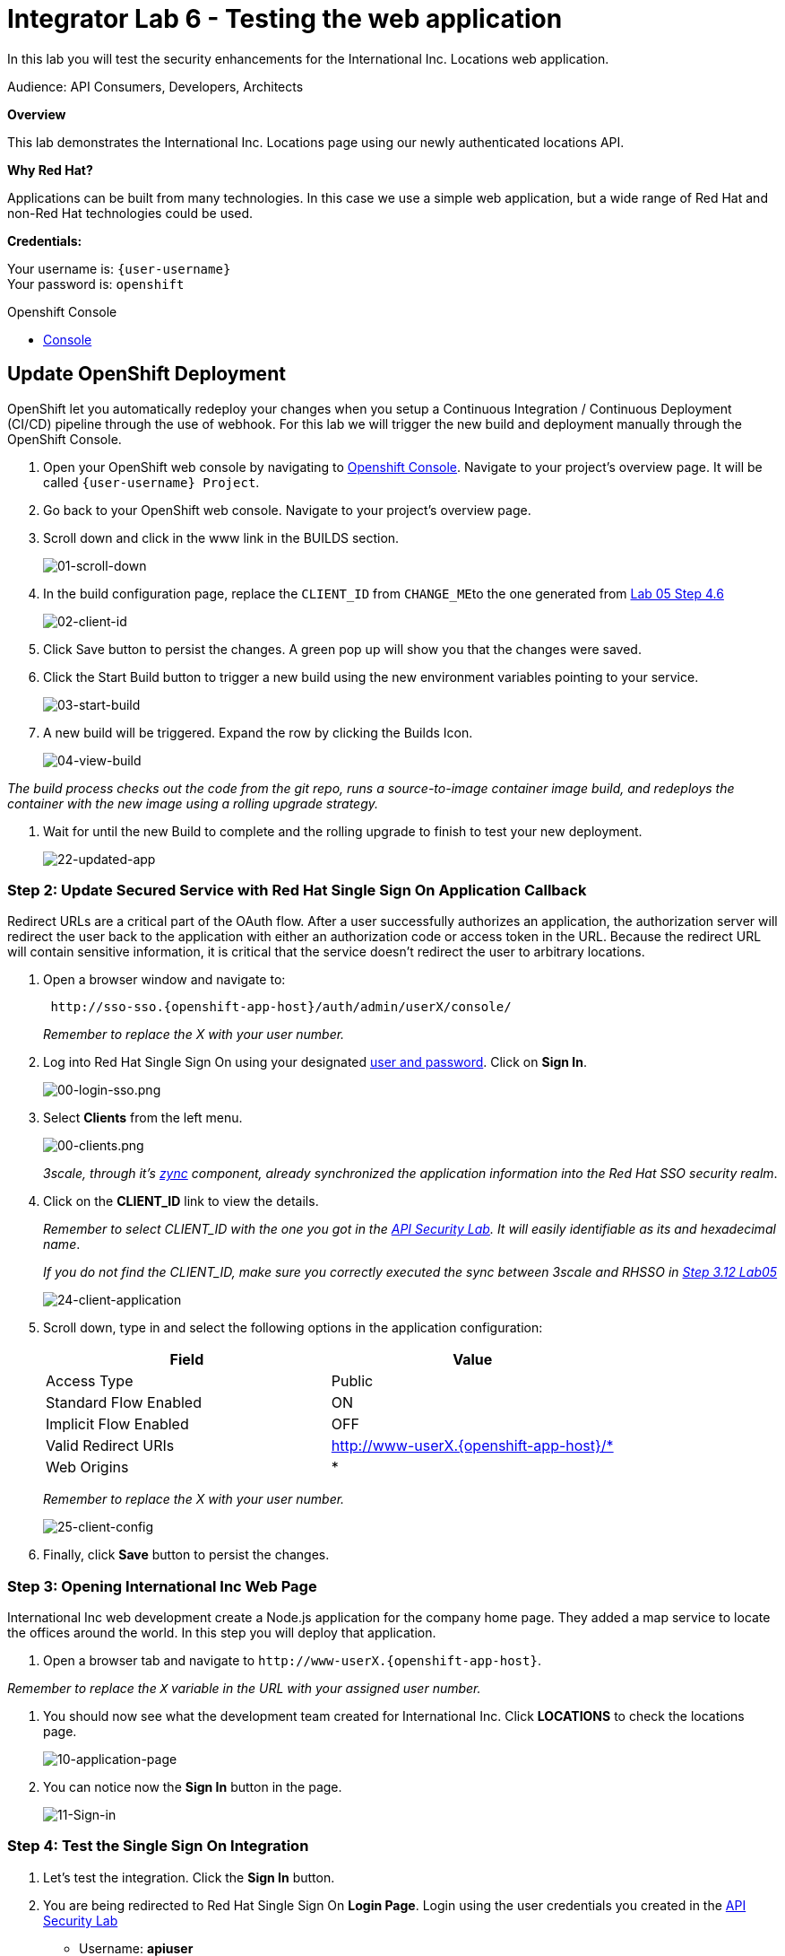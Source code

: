 :walkthrough: Testing the International Inc. Locations page using our newly authenticated locations API
:next-lab-url: https://tutorial-web-app-webapp.{openshift-app-host}/tutorial/dayinthelife-integration.git-citizen-integrator-track-lab07/
:3scale-url: https://www.3scale.net/
:3scale-admin-url: https://{user-username}-admin.{openshift-app-host}/p/login
:3scale-dev-portal-url: https://{user-username}.{openshift-app-host}/
:openshift-url: https://{openshift-host}/console
:user-password: openshift

[id='testing-web-app']
= Integrator Lab 6 - Testing the web application

In this lab you will test the security enhancements for the International Inc. Locations web application.

Audience: API Consumers, Developers, Architects

*Overview*

This lab demonstrates the International Inc. Locations page using our newly authenticated locations API.

*Why Red Hat?*

Applications can be built from many technologies. In this case we use a simple web application, but a wide range of Red Hat and non-Red Hat technologies could be used.

*Credentials:*

Your username is: `{user-username}` +
Your password is: `{user-password}`

[type=walkthroughResource]
.Openshift Console
****
* link:{openshift-url}[Console, window="_blank"]
****

[time=5]
[id="update-openshift"]
== Update OpenShift Deployment

OpenShift let you automatically redeploy your changes when you setup a Continuous Integration / Continuous Deployment (CI/CD) pipeline through the use of webhook. For this lab we will trigger the new build and deployment manually through the OpenShift Console.

. Open your OpenShift web console by navigating to link:{openshift-url}[Openshift Console, window="_blank"]. Navigate to your project's overview page. It will be called `{user-username} Project`.
. Go back to your OpenShift web console. Navigate to your project's overview page.
. Scroll down and click in the www link in the BUILDS section.
+
image::images/deploy-10.png[01-scroll-down, role="integr8ly-img-responsive"]

. In the build configuration page, replace the `CLIENT_ID` from ``CHANGE_ME``to the one generated from link:../lab05##step-4-create-a-test-app[Lab 05 Step 4.6]
+
image::images/deploy-11.png[02-client-id, role="integr8ly-img-responsive"]

. Click Save button to persist the changes. A green pop up will show you that the changes were saved.
. Click the Start Build button to trigger a new build using the new environment variables pointing to your service.
+
image::images/deploy-12.png[03-start-build, role="integr8ly-img-responsive"]

. A new build will be triggered. Expand the row by clicking the Builds Icon.
+
image::images/deploy-13.png[04-view-build, role="integr8ly-img-responsive"]

_The build process checks out the code from the git repo, runs a source-to-image container image build, and redeploys the container with the new image using a rolling upgrade strategy._

. Wait for until the new Build to complete and the rolling upgrade to finish to test your new deployment.
+
image::images/consume-22.png[22-updated-app, role="integr8ly-img-responsive"]

=== Step 2: Update Secured Service with Red Hat Single Sign On Application Callback

Redirect URLs are a critical part of the OAuth flow. After a user successfully authorizes an application, the authorization server will redirect the user back to the application with either an authorization code or access token in the URL. Because the redirect URL will contain sensitive information, it is critical that the service doesn't redirect the user to arbitrary locations.

. Open a browser window and navigate to:
+
[source,bash]
----
 http://sso-sso.{openshift-app-host}/auth/admin/userX/console/
----
+
_Remember to replace the X with your user number._

. Log into Red Hat Single Sign On using your designated <<environment,user and password>>. Click on *Sign In*.
+
image::images/00-login-sso.png[00-login-sso.png, role="integr8ly-img-responsive"]

. Select *Clients* from the left menu.
+
image::images/00-clients.png[00-clients.png, role="integr8ly-img-responsive"]
+
_3scale, through it's https://github.com/3scale/zync/[zync] component, already synchronized the application information into the Red Hat SSO security realm_.

. Click on the *CLIENT_ID* link to view the details.
+
_Remember to select CLIENT_ID with the one you got in the link:../lab05/#step-4-create-a-test-app[API Security Lab]. It will easily identifiable as its and hexadecimal name_.
+
_If you do not find the CLIENT_ID, make sure you correctly executed the sync between 3scale and RHSSO in link:../lab05/#step-3-configure-3scale-integration[Step 3.12 Lab05]_
+
image::images/consume-24.png[24-client-application, role="integr8ly-img-responsive"]

. Scroll down, type in and select the following options in the application configuration:
+
|===
| Field | Value

| Access Type
| Public

| Standard Flow Enabled
| ON

| Implicit Flow Enabled
| OFF

| Valid Redirect URIs
| http://www-userX.{openshift-app-host}/*

| Web Origins
| *
|===
+
_Remember to replace the X with your user number._
+
image::images/consume-25.png[25-client-config, role="integr8ly-img-responsive"]

. Finally, click *Save* button to persist the changes.

=== Step 3: Opening International Inc Web Page

International Inc web development create a Node.js application for the company home page. They added a map service to locate the offices around the world. In this step you will deploy that application.

. Open a browser tab and navigate to `+http://www-userX.{openshift-app-host}+`.

_Remember to replace the `X` variable in the URL with your assigned user number._

. You should now see what the development team created for International Inc. Click *LOCATIONS* to check the locations page.
+
image::images/consume-13.png[10-application-page, role="integr8ly-img-responsive"]

. You can notice now the *Sign In* button in the page.
+
image::images/consume-222.png[11-Sign-in, role="integr8ly-img-responsive"]

=== Step 4: Test the Single Sign On Integration

. Let's test the integration. Click the *Sign In* button.
. You are being redirected to Red Hat Single Sign On *Login Page*. Login using the user credentials you created in the link:../lab05/#step-2-add-user-to-realm[API Security Lab]
 ** Username: *apiuser*
 ** Password: *apipassword*

+
image::images/consume-23.png[23-realm-login, role="integr8ly-img-responsive"]
. You will be redirected again to the *LOCATIONS* page where now you will be able to see the map with the International Inc Offices.
+
image::images/consume-14.png[11-locations-page, role="integr8ly-img-responsive"]

=== Step 5: Troubleshooting the Locations Page

. In most cases, the Locations web page will *NOT* show the locations because of a self-signed certificate issue in your web-browser.  See the below example with missing locations:
+
image::images/00-missing-locations.png[00-missing-locations, role="integr8ly-img-responsive"]

. To resolve this issue in Chrome, navigate to _View > Developer > Developer Tools_ menu.  A Developer Tools console should appear.
+
image::images/00-developer-console.png[00-developer-console, role="integr8ly-img-responsive"]

. In the developer console, a red error should appear indicating a cert issue. Click on the link and accept the certificate.

_Example link: `+https://location-userX-api-staging.amp.{openshift-app-host}/locations+`_

. Refresh the page, and the locations should appear.
+
image::images/consume-14.png[11-locations-page, role="integr8ly-img-responsive"]

_Congratulations!_ You have successfully tested the International Inc. Locations webpage using a full SSO authenticated API.

== Steps Beyond

So, you want more? You can explore in detail the documentation on the Javascript Adapter to check what other things can you get from your authenticated user.

== Summary

In total you should now have been able to follow all the steps from designing and API, deploying it's code, issuing keys, connecting OpenID connect and calling it from an application. This gives you a brief overview of the creation and deployment of an API. There are many variations and extensions of these general principles to explore!

This is the last lab of this workshop.

== Notes and Further Reading

* http://microcks.github.io/[Red Hat 3scale API Management]
* https://developers.redhat.com/blog/2017/11/21/setup-3scale-openid-connect-oidc-integration-rh-sso/[Setup OIDC with 3scale]
